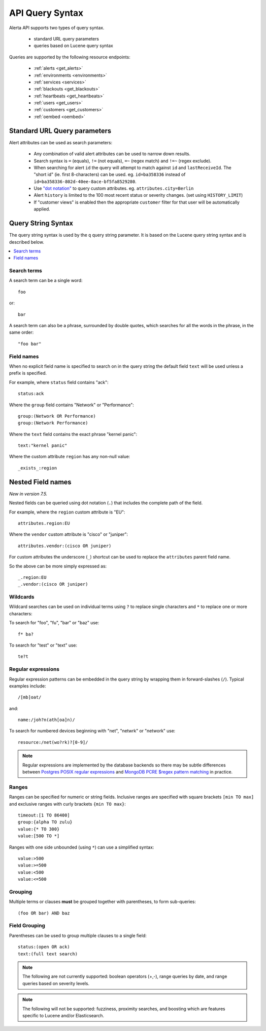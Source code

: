 .. _api query:

API Query Syntax
================

Alerta API supports two types of query syntax.

 * standard URL query parameters
 * queries based on Lucene query syntax

Queries are supported by the following resource endpoints:

 * :ref:`alerts <get_alerts>`
 * :ref:`environments <environments>`
 * :ref:`services <services>`
 * :ref:`blackouts <get_blackouts>`
 * :ref:`heartbeats <get_heartbeats>`
 * :ref:`users <get_users>`
 * :ref:`customers <get_customers>`
 * :ref:`oembed <oembed>`

.. _url_query_params:

Standard URL Query parameters
-----------------------------

Alert attributes can be used as search parameters:

  * Any combination of valid alert attributes can be used to narrow down results.

  * Search syntax is ``=`` (equals), ``!=`` (not equals), ``=~`` (regex match)
    and ``!=~`` (regex exclude).

  * When searching for alert ``id`` the query will attempt to match against ``id``
    and ``lastReceiveId``. The "short id" (ie. first 8-characters) can
    be used. eg. ``id=ba358336`` instead of ``id=ba358336-802d-40ee-8ace-bf5fa8529280``.

  * Use `"dot notation"`_ to query custom attributes. eg. ``attributes.city=Berlin``

  * Alert ``history`` is limited to the 100 most recent status or severity changes.
    (set using ``HISTORY_LIMIT``)

  * If "customer views" is enabled then the appropriate ``customer`` filter for
    that user will be automatically applied.

.. _"dot notation": https://docs.mongodb.com/v3.2/core/document/#document-dot-notation

.. _query_string_syntax:

Query String Syntax
-------------------

The query string syntax is used by the ``q`` query string parameter. It is based
on the Lucene query string syntax and is described below.

.. contents::
   :local:
   :depth: 2

Search terms
~~~~~~~~~~~~

A search term can be a single word::

    foo

or::

    bar

A search term can also be a phrase, surrounded by double quotes, which searches
for all the words in the phrase, in the same order::

    "foo bar"

Field names
~~~~~~~~~~~

When no explicit field name is specified to search on in the query string
the default field ``text`` will be used unless a prefix is specified.

For example, where ``status`` field contains "ack"::

    status:ack

Where the ``group`` field contains "Network" or "Performance"::

    group:(Network OR Performance)
    group:(Network Performance)

Where the ``text`` field contains the exact phrase "kernel panic"::

    text:"kernel panic"

Where the custom attribute ``region`` has any non-null value::

    _exists_:region

Nested Field names
------------------

*New in version 7.5.*

Nested fields can be queried using dot notation (``.``) that
includes the complete path of the field.

For example, where the ``region`` custom attribute is "EU"::

    attributes.region:EU

Where the ``vendor`` custom attribute  is "cisco" or "juniper"::

    attributes.vendor:(cisco OR juniper)

For custom attributes the underscore (``_``) shortcut can be
used to replace the ``attributes`` parent field name.

So the above can be more simply expressed as::

    _.region:EU
    _.vendor:(cisco OR juniper)


Wildcards
~~~~~~~~~

Wildcard searches can be used on individual terms using ``?`` to replace
single characters and ``*`` to replace one or more characters:

To search for "foo", "fu", "bar" or "baz" use::

    f* ba?
    
To search for "test" or "text" use::

    te?t

Regular expressions
~~~~~~~~~~~~~~~~~~~

Regular expression patterns can be embedded in the query string by wrapping
them in forward-slashes (``/``). Typical examples include::

    /[mb]oat/

and::

    name:/joh?n(ath[oa]n)/

To search for numbered devices beginning with "net", "netwrk" or "network" use::

    resource:/net(wo?rk)?[0-9]/

.. note:: Regular expressions are implemented by the database backends so
    there may be subtle differences between `Postgres POSIX regular expressions`_
    and `MongoDB PCRE $regex pattern matching`_ in practice.

.. _Postgres POSIX regular expressions: https://www.postgresql.org/docs/9.6/static/functions-matching.html#FUNCTIONS-POSIX-REGEXP
.. _MongoDB PCRE $regex pattern matching: https://docs.mongodb.com/manual/reference/operator/query/regex/

Ranges
~~~~~~

Ranges can be specified for numeric or string fields. Inclusive
ranges are specified with square brackets ``[min TO max]`` and exclusive
ranges with curly brackets ``{min TO max}``::

    timeout:[1 TO 86400]
    group:{alpha TO zulu}
    value:{* TO 300}
    value:[500 TO *]

Ranges with one side unbounded (using ``*``) can use a simplified syntax::

    value:>500
    value:>=500
    value:<500
    value:<=500

Grouping
~~~~~~~~

Multiple terms or clauses **must** be grouped together with parentheses,
to form sub-queries::

    (foo OR bar) AND baz

Field Grouping
~~~~~~~~~~~~~~

Parentheses can be used to group multiple clauses to a single field::

    status:(open OR ack)
    text:(full text search)

.. note:: The following are not currently supported: boolean operators (+,-), range
    queries by date, and range queries based on severity levels.

.. note:: The following will not be supported: fuzziness, proximity searches, and
    boosting which are features specific to Lucene and/or Elasticsearch.
